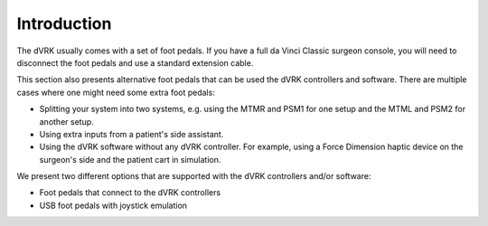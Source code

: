 Introduction
============

The dVRK usually comes with a set of foot pedals.  If you have a full
da Vinci Classic surgeon console, you will need to disconnect the foot
pedals and use a standard extension cable.

This section also presents alternative foot pedals that can be used
the dVRK controllers and software.  There are multiple cases where one
might need some extra foot pedals:

* Splitting your system into two systems, e.g. using the MTMR and PSM1
  for one setup and the MTML and PSM2 for another setup.
* Using extra inputs from a patient's side assistant.
* Using the dVRK software without any dVRK controller.  For example,
  using a Force Dimension haptic device on the surgeon's side and the
  patient cart in simulation.

We present two different options that are supported with the dVRK
controllers and/or software:

* Foot pedals that connect to the dVRK controllers
* USB foot pedals with joystick emulation
